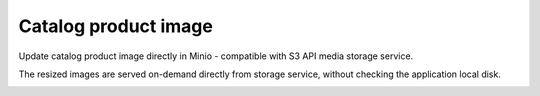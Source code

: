 .. meta::
    :description lang=en:
        Catalog product edit Demo of Amazon S3 storage integration into Magento 2.

.. meta::
    :keywords lang=en:
        Magento 2, demo, integration, amazon s3, azure file storage, blob storage

Catalog product image
---------------------

Update catalog product image directly in Minio - compatible with S3 API  media storage service.

.. image:: ./../_static/gif/catalog-product-photo.gif
  :height: 300px
  :alt: Catalog product edit

The resized images are served on-demand directly from storage service, without checking the application local disk.

.. image:: ./../_static/gif/product-resized-image-cache.gif
  :height: 300px
  :alt: Catalog product edit
